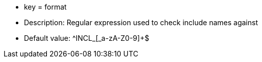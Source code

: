 * key = format
* Description: Regular expression used to check include names against
* Default value: ^INCL_[_a-zA-Z0-9]+$
